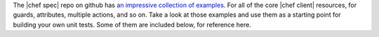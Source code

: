 .. The contents of this file are included in multiple topics.
.. This file should not be changed in a way that hinders its ability to appear in multiple documentation sets.


The |chef spec| repo on github has `an impressive collection of examples <https://github.com/sethvargo/chefspec/tree/master/examples>`_. For all of the core |chef client| resources, for guards, attributes, multiple actions, and so on. Take a look at those examples and use them as a starting point for building your own unit tests. Some of them are included below, for reference here.
